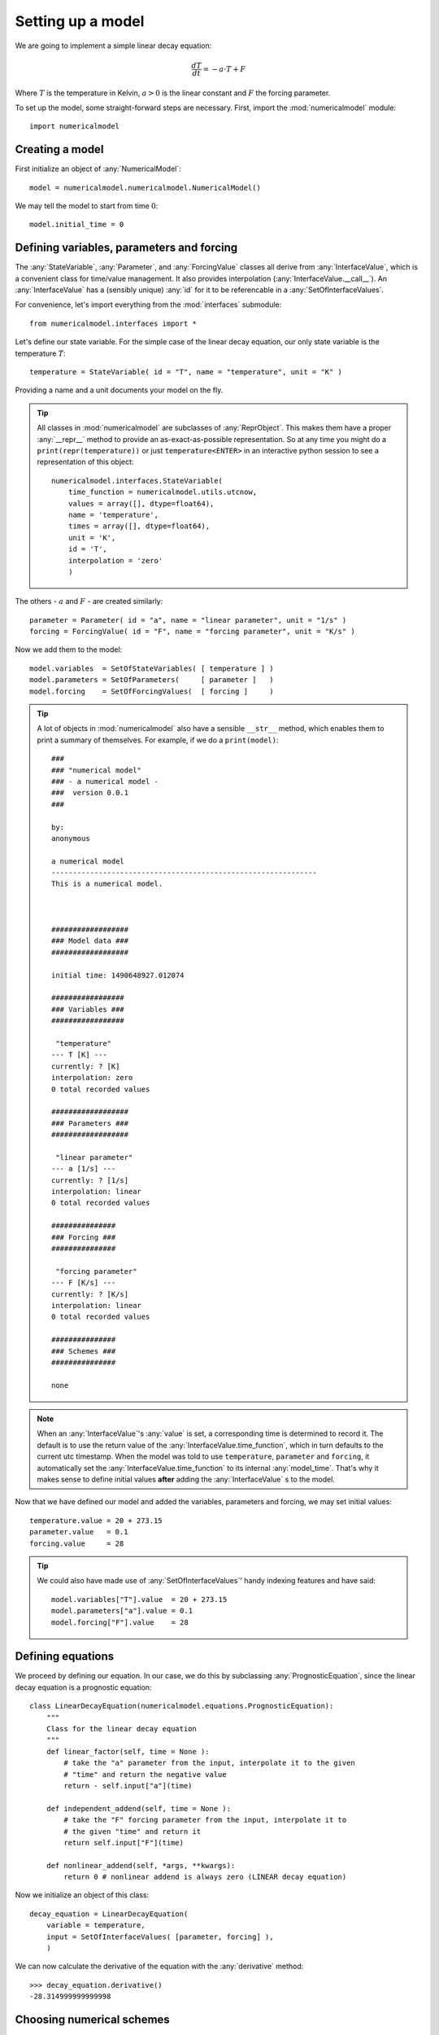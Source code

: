 
Setting up a model
++++++++++++++++++

We are going to implement a simple linear decay equation:

.. math::
    \frac{dT}{dt} = - a \cdot T + F

Where :math:`T` is the temperature in Kelvin, :math:`a>0` is the linear constant
and :math:`F` the forcing parameter.

To set up the model, some straight-forward steps are necessary. First,
import the :mod:`numericalmodel` module::

    import numericalmodel

Creating a model
----------------

First initialize an object of :any:`NumericalModel`::

    model = numericalmodel.numericalmodel.NumericalModel()

We may tell the model to start from time :math:`0`::

    model.initial_time = 0


Defining variables, parameters and forcing
------------------------------------------

The :any:`StateVariable`, :any:`Parameter`, and :any:`ForcingValue` classes all
derive from :any:`InterfaceValue`, which is a convenient class for time/value
management. It also provides interpolation (:any:`InterfaceValue.__call__`). An
:any:`InterfaceValue` has a (sensibly unique) :any:`id` for it to be
referencable in a :any:`SetOfInterfaceValues`.

For convenience, let's import everything from the :mod:`interfaces` submodule::

    from numericalmodel.interfaces import *

Let's define our state variable. For the simple case of the linear decay
equation, our only state variable is the temperature :math:`T`::

    temperature = StateVariable( id = "T", name = "temperature", unit = "K" )

Providing a name and a unit documents your model on the fly. 

.. tip:: All classes in :mod:`numericalmodel` are subclasses of
   :any:`ReprObject`. This makes them have a proper :any:`__repr__` method to 
   provide an as-exact-as-possible representation. So at any time you might do a
   ``print(repr(temperature))`` or just ``temperature<ENTER>`` in an
   interactive python session to see a representation of this object::

       numericalmodel.interfaces.StateVariable(
           time_function = numericalmodel.utils.utcnow,
           values = array([], dtype=float64),
           name = 'temperature',
           times = array([], dtype=float64),
           unit = 'K',
           id = 'T',
           interpolation = 'zero'
           )

    

The others - :math:`a` and :math:`F` - are created similarly::

    parameter = Parameter( id = "a", name = "linear parameter", unit = "1/s" )
    forcing = ForcingValue( id = "F", name = "forcing parameter", unit = "K/s" )

Now we add them to the model::

    model.variables  = SetOfStateVariables( [ temperature ] )
    model.parameters = SetOfParameters(     [ parameter ]   )
    model.forcing    = SetOfForcingValues(  [ forcing ]     )

.. tip:: A lot of objects in :mod:`numericalmodel` also have a sensible
	``__str__`` method, which enables them to print a summary of themselves. For
	example, if we do a ``print(model)``::

		###
		### "numerical model"
		### - a numerical model -
		###  version 0.0.1
		###

		by:
		anonymous

		a numerical model
		--------------------------------------------------------------
		This is a numerical model.



		##################
		### Model data ###
		##################

		initial time: 1490648927.012074

		#################
		### Variables ###
		#################

		 "temperature"
		--- T [K] ---
		currently: ? [K]
		interpolation: zero
		0 total recorded values

		##################
		### Parameters ###
		##################

		 "linear parameter"
		--- a [1/s] ---
		currently: ? [1/s]
		interpolation: linear
		0 total recorded values

		###############
		### Forcing ###
		###############

		 "forcing parameter"
		--- F [K/s] ---
		currently: ? [K/s]
		interpolation: linear
		0 total recorded values

		###############
		### Schemes ###
		###############

		none

.. note:: When an :any:`InterfaceValue`'s :any:`value` is set, a corresponding
   time is determined to record it. The default is to use the return value of
   the :any:`InterfaceValue.time_function`, which in turn defaults to the
   current utc timestamp. When the model was told to use ``temperature``,
   ``parameter`` and ``forcing``, it automatically set the
   :any:`InterfaceValue.time_function` to its internal :any:`model_time`. That's
   why it makes sense to define initial values **after** adding the
   :any:`InterfaceValue` s to the model.

Now that we have defined our model and added the variables, parameters and
forcing, we may set initial values::

    temperature.value = 20 + 273.15
    parameter.value   = 0.1
    forcing.value     = 28

.. tip:: We could also have made use of :any:`SetOfInterfaceValues`' handy
        indexing features and have said::

            model.variables["T"].value  = 20 + 273.15
            model.parameters["a"].value = 0.1
            model.forcing["F"].value    = 28
    

Defining equations
------------------

We proceed by defining our equation. In our case, we do this by subclassing
:any:`PrognosticEquation`, since the linear decay equation is a prognostic
equation::

    class LinearDecayEquation(numericalmodel.equations.PrognosticEquation):
        """ 
        Class for the linear decay equation
        """
        def linear_factor(self, time = None ):
            # take the "a" parameter from the input, interpolate it to the given
            # "time" and return the negative value
            return - self.input["a"](time)

        def independent_addend(self, time = None ):
            # take the "F" forcing parameter from the input, interpolate it to
            # the given "time" and return it
            return self.input["F"](time)

        def nonlinear_addend(self, *args, **kwargs):
            return 0 # nonlinear addend is always zero (LINEAR decay equation)

Now we initialize an object of this class::

    decay_equation = LinearDecayEquation( 
        variable = temperature,
        input = SetOfInterfaceValues( [parameter, forcing] ),
        )

We can now calculate the derivative of the equation with the :any:`derivative`
method::

    >>> decay_equation.derivative()
    -28.314999999999998


Choosing numerical schemes
--------------------------

Alright, we have all input we need and an equation. Now everything that's
missing is a numerical scheme to solve the equation. :mod:`numericalmodel` ships
with the most common numerical schemes. They reside in the submodule
:mod:`numericalmodel.numericalschemes`. For convenience, we import everything
from there::

    from numericalmodel.numericalschemes import *

For a linear decay equation whose parameters are independent of time, the
:any:`EulerImplicit` scheme is a good choice::

    implicit_scheme = numericalmodel.numericalschemes.EulerImplicit( 
        equation = decay_equation
        )

We may now add the scheme to the model::

    model.numericalschemes = SetOfNumericalSchemes( [ implicit_scheme ] )

That's it! The model is ready to run!

Running the model
-----------------

Running the model is as easy as telling it a final time::

    model.integrate( final_time = model.model_time + 60 )


Model results
-------------

The model results are written directly into the :any:`StateVariable`'s cache.
You may either access the values directly via the :any:`values` property (a
:obj:`numpy.ndarray`) or interpolated via the :any:`InterfaceValue.__call__`
method.

One may plot the results with :mod:`matplotlib.pyplot`::

    import matplotlib.pyplot as plt

    plt.plot( temperature.times, temperature.values, 
        linewidth = 2,
        label = temperature.name,
        )
    plt.xlabel( "time [seconds]" )
    plt.ylabel( "{} [{}]".format( temperature.name, temperature.unit ) )
    plt.legend()
    plt.show()


.. figure:: graphics/linear-decay-model-result.png
   :alt: linear decay model results
   :align: center

   The linear decay model results

The full code can be found in the :doc:`examples` section.


